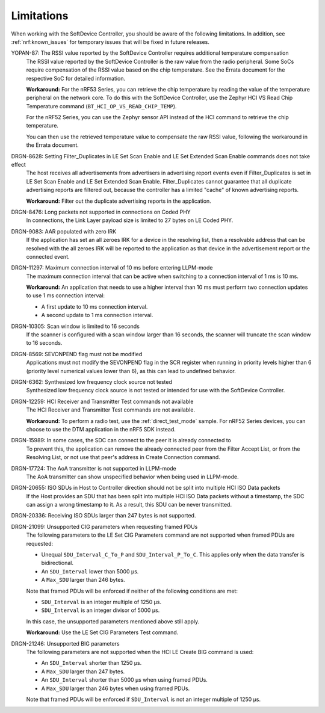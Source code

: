 .. _softdevice_controller_limitations:

Limitations
###########

When working with the SoftDevice Controller, you should be aware of the following limitations.
In addition, see :ref:`nrf:known_issues` for temporary issues that will be fixed in future releases.

YOPAN-87: The RSSI value reported by the SoftDevice Controller requires additional temperature compensation
  The RSSI value reported by the SoftDevice Controller is the raw value from the radio peripheral.
  Some SoCs require compensation of the RSSI value based on the chip temperature.
  See the Errata document for the respective SoC for detailed information.

  **Workaround:**
  For the nRF53 Series, you can retrieve the chip temperature by reading the value of the temperature peripheral on the network core.
  To do this with the SoftDevice Controller, use the Zephyr HCI VS Read Chip Temperature command (``BT_HCI_OP_VS_READ_CHIP_TEMP``).

  For the nRF52 Series, you can use the Zephyr sensor API instead of the HCI command to retrieve the chip temperature.

  You can then use the retrieved temperature value to compensate the raw RSSI value, following the workaround in the Errata document.

DRGN-8628: Setting Filter_Duplicates in LE Set Scan Enable and LE Set Extended Scan Enable commands does not take effect
  The host receives all advertisements from advertisers in advertising report events even if Filter_Duplicates is set in LE Set Scan Enable and LE Set Extended Scan Enable.
  Filter_Duplicates cannot guarantee that all duplicate advertising reports are filtered out, because the controller has a limited "cache" of known advertising reports.

  **Workaround:** Filter out the duplicate advertising reports in the application.

DRGN-8476: Long packets not supported in connections on Coded PHY
  In connections, the Link Layer payload size is limited to 27 bytes on LE Coded PHY.

DRGN-9083: AAR populated with zero IRK
  If the application has set an all zeroes IRK for a device in the resolving list, then a resolvable address that can be resolved with the all zeroes IRK will be reported to the application as that device in the advertisement report or the connected event.

DRGN-11297: Maximum connection interval of 10 ms before entering LLPM-mode
  The maximum connection interval that can be active when switching to a connection interval of 1 ms is 10 ms.

  **Workaround:** An application that needs to use a higher interval than 10 ms must perform two connection updates to use 1 ms connection interval:

  * A first update to 10 ms connection interval.
  * A second update to 1 ms connection interval.

DRGN-10305: Scan window is limited to 16 seconds
  If the scanner is configured with a scan window larger than 16 seconds, the scanner will truncate the scan window to 16 seconds.

DRGN-8569: SEVONPEND flag must not be modified
  Applications must not modify the SEVONPEND flag in the SCR register when running in priority levels higher than 6 (priority level numerical values lower than 6), as this can lead to undefined behavior.

DRGN-6362: Synthesized low frequency clock source not tested
  Synthesized low frequency clock source is not tested or intended for use with the SoftDevice Controller.

DRGN-12259: HCI Receiver and Transmitter Test commands not available
  The HCI Receiver and Transmitter Test commands are not available.

  **Workaround:** To perform a radio test, use the :ref:`direct_test_mode` sample.
  For nRF52 Series devices, you can choose to use the DTM application in the nRF5 SDK instead.

DRGN-15989: In some cases, the SDC can connect to the peer it is already connected to
  To prevent this, the application can remove the already connected peer from the Filter Accept List, or from the Resolving List, or not use that peer's address in Create Connection command.

DRGN-17724: The AoA transmitter is not supported in LLPM-mode
  The AoA transmitter can show unspecified behavior when being used in LLPM-mode.

DRGN-20655: ISO SDUs in Host to Controller direction should not be split into multiple HCI ISO Data packets
  If the Host provides an SDU that has been split into multiple HCI ISO Data packets without a timestamp, the SDC can assign a wrong timestamp to it.
  As a result, this SDU can be never transmitted.

DRGN-20336: Receiving ISO SDUs larger than 247 bytes is not supported.

DRGN-21099: Unsupported CIG parameters when requesting framed PDUs
  The following parameters to the LE Set CIG Parameters command are not supported when framed PDUs are requested:

  * Unequal ``SDU_Interval_C_To_P`` and ``SDU_Interval_P_To_C``.
    This applies only when the data transfer is bidirectional.
  * An ``SDU_Interval`` lower than 5000 µs.
  * A ``Max_SDU`` larger than 246 bytes.

  Note that framed PDUs will be enforced if neither of the following conditions are met:

  * ``SDU_Interval`` is an integer multiple of 1250 µs.
  * ``SDU_Interval`` is an integer divisor of 5000 µs.

  In this case, the unsupported parameters mentioned above still apply.

  **Workaround:** Use the LE Set CIG Parameters Test command.

DRGN-21246: Unsupported BIG parameters
  The following parameters are not supported when the HCI LE Create BIG command is used:

  * An ``SDU_Interval`` shorter than 1250 µs.
  * A ``Max_SDU`` larger than 247 bytes.
  * An ``SDU_Interval`` shorter than 5000 µs when using framed PDUs.
  * A ``Max_SDU`` larger than 246 bytes when using framed PDUs.

  Note that framed PDUs will be enforced if ``SDU_Interval`` is not an integer multiple of 1250 µs.
